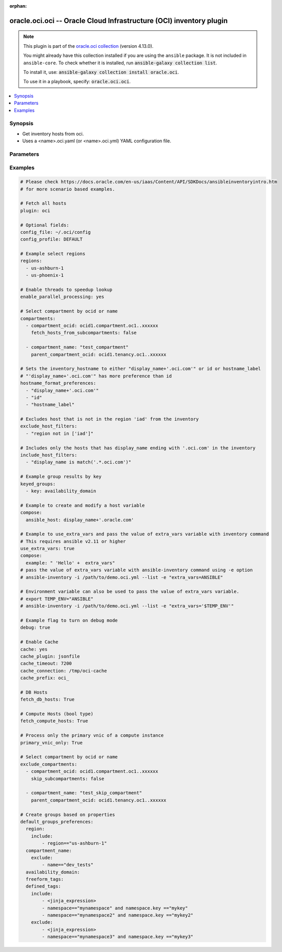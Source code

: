 .. Document meta

:orphan:

.. |antsibull-internal-nbsp| unicode:: 0xA0
    :trim:

.. role:: ansible-attribute-support-label
.. role:: ansible-attribute-support-property
.. role:: ansible-attribute-support-full
.. role:: ansible-attribute-support-partial
.. role:: ansible-attribute-support-none
.. role:: ansible-attribute-support-na

.. Anchors

.. _ansible_collections.oracle.oci.oci_inventory:

.. Anchors: short name for ansible.builtin

.. Anchors: aliases



.. Title

oracle.oci.oci -- Oracle Cloud Infrastructure (OCI) inventory plugin
++++++++++++++++++++++++++++++++++++++++++++++++++++++++++++++++++++

.. Collection note

.. note::
    This plugin is part of the `oracle.oci collection <https://galaxy.ansible.com/oracle/oci>`_ (version 4.13.0).

    You might already have this collection installed if you are using the ``ansible`` package.
    It is not included in ``ansible-core``.
    To check whether it is installed, run :code:`ansible-galaxy collection list`.

    To install it, use: :code:`ansible-galaxy collection install oracle.oci`.

    To use it in a playbook, specify: :code:`oracle.oci.oci`.

.. version_added


.. contents::
   :local:
   :depth: 1

.. Deprecated


Synopsis
--------

.. Description

- Get inventory hosts from oci.
- Uses a <name>.oci.yaml (or <name>.oci.yml) YAML configuration file.


.. Aliases


.. Requirements


.. Options

Parameters
----------

.. raw:: html

    <table  border=0 cellpadding=0 class="documentation-table">
        <tr>
            <th colspan="3">Parameter</th>
            <th>Choices/<font color="blue">Defaults</font></th>
                            <th>Configuration</th>
                        <th width="100%">Comments</th>
        </tr>
                    <tr>
                                                                <td colspan="3">
                    <div class="ansibleOptionAnchor" id="parameter-api_user_key_file"></div>
                    <b>api_user_key_file</b>
                    <a class="ansibleOptionLink" href="#parameter-api_user_key_file" title="Permalink to this option"></a>
                    <div style="font-size: small">
                        <span style="color: purple">string</span>
                                                                    </div>
                                                              	
                                    </td>
                                <td>
                                                                                                                                                            </td>
                                                    <td>
                                                                            <div>
                                env:OCI_USER_KEY_FILE
                                                                	
                            </div>
                                                                                            </td>
                                                <td>
                                            <div>Full path and filename of the private key (in PEM format). If the key is encrypted with a pass-phrase, the pass_phrase option must also be provided. Preference order is .oci.yml &gt; OCI_USER_KEY_FILE environment variable &gt; settings from config file This option is required if the private key is not specified through a configuration file (See config_file)</div>
                                                        </td>
            </tr>
                                <tr>
                                                                <td colspan="3">
                    <div class="ansibleOptionAnchor" id="parameter-api_user_key_pass_phrase"></div>
                    <b>api_user_key_pass_phrase</b>
                    <a class="ansibleOptionLink" href="#parameter-api_user_key_pass_phrase" title="Permalink to this option"></a>
                    <div style="font-size: small">
                        <span style="color: purple">string</span>
                                                                    </div>
                                                              	
                                    </td>
                                <td>
                                                                                                                                                            </td>
                                                    <td>
                                                                            <div>
                                env:OCI_USER_KEY_PASS_PHRASE
                                                                	
                            </div>
                                                                                            </td>
                                                <td>
                                            <div>Passphrase used by the key referenced in api_user_key_file, if it is encrypted. Preference order is .oci.yml &gt; OCI_USER_KEY_PASS_PHRASE environment variable &gt; settings from config file This option is required if the passphrase is not specified through a configuration file (See config_file)</div>
                                                        </td>
            </tr>
                                <tr>
                                                                <td colspan="3">
                    <div class="ansibleOptionAnchor" id="parameter-auth_type"></div>
                    <b>auth_type</b>
                    <a class="ansibleOptionLink" href="#parameter-auth_type" title="Permalink to this option"></a>
                    <div style="font-size: small">
                        <span style="color: purple">string</span>
                                                                    </div>
                                                              	
                                    </td>
                                <td>
                                                                                                                            <ul style="margin: 0; padding: 0"><b>Choices:</b>
                                                                                                                                                                <li><div style="color: blue"><b>api_key</b>&nbsp;&larr;</div></li>
                                                                                                                                                                                                <li>instance_principal</li>
                                                                                                                                                                                                <li>instance_obo_user</li>
                                                                                                                                                                                                <li>resource_principal</li>
                                                                                    </ul>
                                                                            </td>
                                                    <td>
                                                                            <div>
                                env:OCI_ANSIBLE_AUTH_TYPE
                                                                	
                            </div>
                                                                                            </td>
                                                <td>
                                            <div>The type of authentication to use for making API requests. By default <code>auth_type=&quot;api_key&quot;</code> based authentication is performed and the API key (see <em>api_user_key_file</em>) in your config file will be used. If this &#x27;auth_type&#x27; module option is not specified, the value of the OCI_ANSIBLE_AUTH_TYPE, if any, is used. Use <code>auth_type=&quot;instance_principal&quot;</code> to use instance principal based authentication when running ansible playbooks within an OCI compute instance.</div>
                                                        </td>
            </tr>
                                <tr>
                                                                <td colspan="3">
                    <div class="ansibleOptionAnchor" id="parameter-cache"></div>
                    <b>cache</b>
                    <a class="ansibleOptionLink" href="#parameter-cache" title="Permalink to this option"></a>
                    <div style="font-size: small">
                        <span style="color: purple">boolean</span>
                                                                    </div>
                                                              	
                                    </td>
                                <td>
                                                                                                                                                                                                                    <ul style="margin: 0; padding: 0"><b>Choices:</b>
                                                                                                                                                                <li><div style="color: blue"><b>no</b>&nbsp;&larr;</div></li>
                                                                                                                                                                                                <li>yes</li>
                                                                                    </ul>
                                                                            </td>
                                                    <td>
                                                    <div> ini entries:
                                                                    <p>
                                        [inventory]<br>cache = no
                                                                                	
                                    </p>
                                                            </div>
                                                                            <div>
                                env:ANSIBLE_INVENTORY_CACHE
                                                                	
                            </div>
                                                                                            </td>
                                                <td>
                                            <div>Toggle to enable/disable the caching of the inventory&#x27;s source data, requires a cache plugin setup to work.</div>
                                                        </td>
            </tr>
                                <tr>
                                                                <td colspan="3">
                    <div class="ansibleOptionAnchor" id="parameter-cache_connection"></div>
                    <b>cache_connection</b>
                    <a class="ansibleOptionLink" href="#parameter-cache_connection" title="Permalink to this option"></a>
                    <div style="font-size: small">
                        <span style="color: purple">string</span>
                                                                    </div>
                                                              	
                                    </td>
                                <td>
                                                                                                                                                            </td>
                                                    <td>
                                                    <div> ini entries:
                                                                    <p>
                                        [defaults]<br>fact_caching_connection = None
                                                                                	
                                    </p>
                                                                    <p>
                                        [inventory]<br>cache_connection = None
                                                                                	
                                    </p>
                                                            </div>
                                                                            <div>
                                env:ANSIBLE_CACHE_PLUGIN_CONNECTION
                                                                	
                            </div>
                                                    <div>
                                env:ANSIBLE_INVENTORY_CACHE_CONNECTION
                                                                	
                            </div>
                                                                                            </td>
                                                <td>
                                            <div>Cache connection data or path, read cache plugin documentation for specifics.</div>
                                                        </td>
            </tr>
                                <tr>
                                                                <td colspan="3">
                    <div class="ansibleOptionAnchor" id="parameter-cache_plugin"></div>
                    <b>cache_plugin</b>
                    <a class="ansibleOptionLink" href="#parameter-cache_plugin" title="Permalink to this option"></a>
                    <div style="font-size: small">
                        <span style="color: purple">string</span>
                                                                    </div>
                                                              	
                                    </td>
                                <td>
                                                                                                                                                                    <b>Default:</b><br/><div style="color: blue">"memory"</div>
                                    </td>
                                                    <td>
                                                    <div> ini entries:
                                                                    <p>
                                        [defaults]<br>fact_caching = memory
                                                                                	
                                    </p>
                                                                    <p>
                                        [inventory]<br>cache_plugin = memory
                                                                                	
                                    </p>
                                                            </div>
                                                                            <div>
                                env:ANSIBLE_CACHE_PLUGIN
                                                                	
                            </div>
                                                    <div>
                                env:ANSIBLE_INVENTORY_CACHE_PLUGIN
                                                                	
                            </div>
                                                                                            </td>
                                                <td>
                                            <div>Cache plugin to use for the inventory&#x27;s source data.</div>
                                                        </td>
            </tr>
                                <tr>
                                                                <td colspan="3">
                    <div class="ansibleOptionAnchor" id="parameter-cache_prefix"></div>
                    <b>cache_prefix</b>
                    <a class="ansibleOptionLink" href="#parameter-cache_prefix" title="Permalink to this option"></a>
                    <div style="font-size: small">
                        <span style="color: purple">string</span>
                                                                    </div>
                                                              	
                                    </td>
                                <td>
                                                                                                                                                                    <b>Default:</b><br/><div style="color: blue">"ansible_inventory_"</div>
                                    </td>
                                                    <td>
                                                    <div> ini entries:
                                                                    <p>
                                        [default]<br>fact_caching_prefix = ansible_inventory_
                                                                                		<div>
	  	    Removed in: version 2.16
	  	  	    of ansible.builtin
	  	  <br>
	  Why: Fixes typing error in INI section name
	  <br>
	  Alternative: Use the &#39;defaults&#39; section instead
	</div>
	
                                    </p>
                                                                    <p>
                                        [defaults]<br>fact_caching_prefix = ansible_inventory_
                                                                                	
                                    </p>
                                                                    <p>
                                        [inventory]<br>cache_prefix = ansible_inventory_
                                                                                	
                                    </p>
                                                            </div>
                                                                            <div>
                                env:ANSIBLE_CACHE_PLUGIN_PREFIX
                                                                	
                            </div>
                                                    <div>
                                env:ANSIBLE_INVENTORY_CACHE_PLUGIN_PREFIX
                                                                	
                            </div>
                                                                                            </td>
                                                <td>
                                            <div>Prefix to use for cache plugin files/tables</div>
                                                        </td>
            </tr>
                                <tr>
                                                                <td colspan="3">
                    <div class="ansibleOptionAnchor" id="parameter-cache_timeout"></div>
                    <b>cache_timeout</b>
                    <a class="ansibleOptionLink" href="#parameter-cache_timeout" title="Permalink to this option"></a>
                    <div style="font-size: small">
                        <span style="color: purple">integer</span>
                                                                    </div>
                                                              	
                                    </td>
                                <td>
                                                                                                                                                                    <b>Default:</b><br/><div style="color: blue">3600</div>
                                    </td>
                                                    <td>
                                                    <div> ini entries:
                                                                    <p>
                                        [defaults]<br>fact_caching_timeout = 3600
                                                                                	
                                    </p>
                                                                    <p>
                                        [inventory]<br>cache_timeout = 3600
                                                                                	
                                    </p>
                                                            </div>
                                                                            <div>
                                env:ANSIBLE_CACHE_PLUGIN_TIMEOUT
                                                                	
                            </div>
                                                    <div>
                                env:ANSIBLE_INVENTORY_CACHE_TIMEOUT
                                                                	
                            </div>
                                                                                            </td>
                                                <td>
                                            <div>Cache duration in seconds</div>
                                                        </td>
            </tr>
                                <tr>
                                                                <td colspan="3">
                    <div class="ansibleOptionAnchor" id="parameter-compartments"></div>
                    <b>compartments</b>
                    <a class="ansibleOptionLink" href="#parameter-compartments" title="Permalink to this option"></a>
                    <div style="font-size: small">
                        <span style="color: purple">list</span>
                         / <span style="color: purple">elements=string</span>                                            </div>
                                                              	
                                    </td>
                                <td>
                                                                                                                                                            </td>
                                                    <td>
                                                                                                                    </td>
                                                <td>
                                            <div>A dictionary of compartment identifier to obtain list of hosts. This config parameter is optional. If compartment is not specified, the plugin fetches all compartments from the tenancy.</div>
                                                        </td>
            </tr>
                                        <tr>
                                                    <td class="elbow-placeholder"></td>
                                                <td colspan="2">
                    <div class="ansibleOptionAnchor" id="parameter-compartments/compartment_name"></div>
                    <b>compartment_name</b>
                    <a class="ansibleOptionLink" href="#parameter-compartments/compartment_name" title="Permalink to this option"></a>
                    <div style="font-size: small">
                        <span style="color: purple">string</span>
                                                                    </div>
                                                              	
                                    </td>
                                <td>
                                                                                                                                                            </td>
                                                    <td>
                                                                                                                    </td>
                                                <td>
                                            <div>Name of the compartment. If None and `compartment_ocid` is not set, all the compartments including the root compartment are returned.</div>
                                                        </td>
            </tr>
                                <tr>
                                                    <td class="elbow-placeholder"></td>
                                                <td colspan="2">
                    <div class="ansibleOptionAnchor" id="parameter-compartments/compartment_ocid"></div>
                    <b>compartment_ocid</b>
                    <a class="ansibleOptionLink" href="#parameter-compartments/compartment_ocid" title="Permalink to this option"></a>
                    <div style="font-size: small">
                        <span style="color: purple">string</span>
                                                                    </div>
                                                              	
                                    </td>
                                <td>
                                                                                                                                                            </td>
                                                    <td>
                                                                                                                    </td>
                                                <td>
                                            <div>OCID of the compartment. If None, root compartment is assumed to be the default value.</div>
                                                        </td>
            </tr>
                                <tr>
                                                    <td class="elbow-placeholder"></td>
                                                <td colspan="2">
                    <div class="ansibleOptionAnchor" id="parameter-compartments/fetch_hosts_from_subcompartments"></div>
                    <b>fetch_hosts_from_subcompartments</b>
                    <a class="ansibleOptionLink" href="#parameter-compartments/fetch_hosts_from_subcompartments" title="Permalink to this option"></a>
                    <div style="font-size: small">
                        <span style="color: purple">boolean</span>
                                                                    </div>
                                                              	
                                    </td>
                                <td>
                                                                                                                                                                        <ul style="margin: 0; padding: 0"><b>Choices:</b>
                                                                                                                                                                <li>no</li>
                                                                                                                                                                                                <li>yes</li>
                                                                                    </ul>
                                                                            </td>
                                                    <td>
                                                                                                                    </td>
                                                <td>
                                            <div>Flag used to fetch hosts from subcompartments. Default value is set to True</div>
                                                        </td>
            </tr>
                                <tr>
                                                    <td class="elbow-placeholder"></td>
                                                <td colspan="2">
                    <div class="ansibleOptionAnchor" id="parameter-compartments/parent_compartment_ocid"></div>
                    <b>parent_compartment_ocid</b>
                    <a class="ansibleOptionLink" href="#parameter-compartments/parent_compartment_ocid" title="Permalink to this option"></a>
                    <div style="font-size: small">
                        <span style="color: purple">string</span>
                                                                    </div>
                                                              	
                                    </td>
                                <td>
                                                                                                                                                            </td>
                                                    <td>
                                                                                                                    </td>
                                                <td>
                                            <div>This option is not needed when the compartment_ocid option is used, it is needed when compartment_name is used. OCID of the parent compartment. If None, root compartment is assumed to be parent.</div>
                                                        </td>
            </tr>
                    
                                <tr>
                                                                <td colspan="3">
                    <div class="ansibleOptionAnchor" id="parameter-compose"></div>
                    <b>compose</b>
                    <a class="ansibleOptionLink" href="#parameter-compose" title="Permalink to this option"></a>
                    <div style="font-size: small">
                        <span style="color: purple">dictionary</span>
                                                                    </div>
                                                              	
                                    </td>
                                <td>
                                                                                                                                                                    <b>Default:</b><br/><div style="color: blue">{}</div>
                                    </td>
                                                    <td>
                                                                                                                    </td>
                                                <td>
                                            <div>Create vars from jinja2 expressions.</div>
                                                        </td>
            </tr>
                                <tr>
                                                                <td colspan="3">
                    <div class="ansibleOptionAnchor" id="parameter-config_file"></div>
                    <b>config_file</b>
                    <a class="ansibleOptionLink" href="#parameter-config_file" title="Permalink to this option"></a>
                    <div style="font-size: small">
                        <span style="color: purple">string</span>
                                                                    </div>
                                                              	
                                    </td>
                                <td>
                                                                                                                                                                    <b>Default:</b><br/><div style="color: blue">"~/.oci/config"</div>
                                    </td>
                                                    <td>
                                                                            <div>
                                env:OCI_CONFIG_FILE
                                                                	
                            </div>
                                                                                            </td>
                                                <td>
                                            <div>The oci config path. Either pass the &#x27;/full/path/to/config/file&#x27; in inventory plugin configuration file. Or pass the &#x27;relative/path/to/config/file&#x27; with respect to the directory from where inventory command is executed. Relative path should not be relative with respect to inventory plugin configuration file.</div>
                                                        </td>
            </tr>
                                <tr>
                                                                <td colspan="3">
                    <div class="ansibleOptionAnchor" id="parameter-config_profile"></div>
                    <b>config_profile</b>
                    <a class="ansibleOptionLink" href="#parameter-config_profile" title="Permalink to this option"></a>
                    <div style="font-size: small">
                        <span style="color: purple">string</span>
                                                                    </div>
                                                              	
                                    </td>
                                <td>
                                                                                                                                                                    <b>Default:</b><br/><div style="color: blue">"DEFAULT"</div>
                                    </td>
                                                    <td>
                                                                            <div>
                                env:OCI_CONFIG_PROFILE
                                                                	
                            </div>
                                                                                            </td>
                                                <td>
                                            <div>The config profile to use.</div>
                                                        </td>
            </tr>
                                <tr>
                                                                <td colspan="3">
                    <div class="ansibleOptionAnchor" id="parameter-debug"></div>
                    <b>debug</b>
                    <a class="ansibleOptionLink" href="#parameter-debug" title="Permalink to this option"></a>
                    <div style="font-size: small">
                        <span style="color: purple">boolean</span>
                                                                    </div>
                                                              	
                                    </td>
                                <td>
                                                                                                                                                                        <ul style="margin: 0; padding: 0"><b>Choices:</b>
                                                                                                                                                                <li>no</li>
                                                                                                                                                                                                <li>yes</li>
                                                                                    </ul>
                                                                            </td>
                                                    <td>
                                                                                                                    </td>
                                                <td>
                                            <div>Parameter to enable logs while running the inventory plugin. Default value is set to False</div>
                                                        </td>
            </tr>
                                <tr>
                                                                <td colspan="3">
                    <div class="ansibleOptionAnchor" id="parameter-default_groups"></div>
                    <b>default_groups</b>
                    <a class="ansibleOptionLink" href="#parameter-default_groups" title="Permalink to this option"></a>
                    <div style="font-size: small">
                        <span style="color: purple">list</span>
                         / <span style="color: purple">elements=string</span>                                            </div>
                                                              	
                                    </td>
                                <td>
                                                                                                                                                            </td>
                                                    <td>
                                                                                                                    </td>
                                                <td>
                                            <div>OCI Inventory plugin creates some groups by default based on these properties [&quot;availability_domain&quot;, &quot;compartment_name&quot;, &quot;region&quot;, &quot;freeform_tags&quot;, &quot;defined_tags&quot;]. If you don&#x27;t want OCI inventory plugin to create these default groups, you can use this option to configure which of these default groups should be created. This option takes a list of properties of inventory hosts based on which the groups will be created. The supported properties are - &quot;availability_domain&quot; - &quot;compartment_name&quot; - &quot;region&quot; - &quot;freeform_tags&quot; - &quot;defined_tags&quot; if empty list is passed to this option, none of the default groups are created. default_groups and default_groups_preferences cannot be used together We recommend to use default_groups_preferences parameter as we will deprecate default_groups parameter in our next major upgrade</div>
                                                        </td>
            </tr>
                                <tr>
                                                                <td colspan="3">
                    <div class="ansibleOptionAnchor" id="parameter-default_groups_preferences"></div>
                    <b>default_groups_preferences</b>
                    <a class="ansibleOptionLink" href="#parameter-default_groups_preferences" title="Permalink to this option"></a>
                    <div style="font-size: small">
                        <span style="color: purple">dictionary</span>
                                                                    </div>
                                                              	
                                    </td>
                                <td>
                                                                                                                                                            </td>
                                                    <td>
                                                                                                                    </td>
                                                <td>
                                            <div>OCI Inventory plugin creates some groups by default based on these properties [&quot;availability_domain&quot;, &quot;compartment_name&quot;, &quot;region&quot;, &quot;freeform_tags&quot;, &quot;defined_tags&quot;]. If you don&#x27;t want OCI inventory plugin to create these default groups, you can use this option to configure which of these default groups should be created. This option takes a dict of properties of inventory hosts based on which the groups will be created. You can also pass a list of jinja2 expressions under include and exclude if you want to include specific groups to be included/excluded based on these criteria if empty list is passed to this option, none of the default groups are created. default_groups and default_groups_preferences cannot be used together</div>
                                                        </td>
            </tr>
                                        <tr>
                                                    <td class="elbow-placeholder"></td>
                                                <td colspan="2">
                    <div class="ansibleOptionAnchor" id="parameter-default_groups_preferences/availability_domain"></div>
                    <b>availability_domain</b>
                    <a class="ansibleOptionLink" href="#parameter-default_groups_preferences/availability_domain" title="Permalink to this option"></a>
                    <div style="font-size: small">
                        <span style="color: purple">dictionary</span>
                                                                    </div>
                                                              	
                                    </td>
                                <td>
                                                                                                                                                            </td>
                                                    <td>
                                                                                                                    </td>
                                                <td>
                                            <div>Add groups based on the availability_domain</div>
                                                        </td>
            </tr>
                                        <tr>
                                                    <td class="elbow-placeholder"></td>
                                    <td class="elbow-placeholder"></td>
                                                <td colspan="1">
                    <div class="ansibleOptionAnchor" id="parameter-default_groups_preferences/availability_domain/exclude"></div>
                    <b>exclude</b>
                    <a class="ansibleOptionLink" href="#parameter-default_groups_preferences/availability_domain/exclude" title="Permalink to this option"></a>
                    <div style="font-size: small">
                        <span style="color: purple">list</span>
                         / <span style="color: purple">elements=string</span>                                            </div>
                                                              	
                                    </td>
                                <td>
                                                                                                                                                            </td>
                                                    <td>
                                                                                                                    </td>
                                                <td>
                                            <div>A list of jinja2 expressions. if this option is not used or empty, none of the availability_domain will be excluded. if any group is present in both include and exclude, then that group will be excluded.</div>
                                                        </td>
            </tr>
                                <tr>
                                                    <td class="elbow-placeholder"></td>
                                    <td class="elbow-placeholder"></td>
                                                <td colspan="1">
                    <div class="ansibleOptionAnchor" id="parameter-default_groups_preferences/availability_domain/include"></div>
                    <b>include</b>
                    <a class="ansibleOptionLink" href="#parameter-default_groups_preferences/availability_domain/include" title="Permalink to this option"></a>
                    <div style="font-size: small">
                        <span style="color: purple">list</span>
                         / <span style="color: purple">elements=string</span>                                            </div>
                                                              	
                                    </td>
                                <td>
                                                                                                                                                            </td>
                                                    <td>
                                                                                                                    </td>
                                                <td>
                                            <div>A list of jinja2 expressions. if this option is not used or empty, all availability_domain will be included which are not in exclude list</div>
                                                        </td>
            </tr>
                    
                                <tr>
                                                    <td class="elbow-placeholder"></td>
                                                <td colspan="2">
                    <div class="ansibleOptionAnchor" id="parameter-default_groups_preferences/compartment_name"></div>
                    <b>compartment_name</b>
                    <a class="ansibleOptionLink" href="#parameter-default_groups_preferences/compartment_name" title="Permalink to this option"></a>
                    <div style="font-size: small">
                        <span style="color: purple">dictionary</span>
                                                                    </div>
                                                              	
                                    </td>
                                <td>
                                                                                                                                                            </td>
                                                    <td>
                                                                                                                    </td>
                                                <td>
                                            <div>Add groups based on the compartment_name</div>
                                                        </td>
            </tr>
                                        <tr>
                                                    <td class="elbow-placeholder"></td>
                                    <td class="elbow-placeholder"></td>
                                                <td colspan="1">
                    <div class="ansibleOptionAnchor" id="parameter-default_groups_preferences/compartment_name/exclude"></div>
                    <b>exclude</b>
                    <a class="ansibleOptionLink" href="#parameter-default_groups_preferences/compartment_name/exclude" title="Permalink to this option"></a>
                    <div style="font-size: small">
                        <span style="color: purple">list</span>
                         / <span style="color: purple">elements=string</span>                                            </div>
                                                              	
                                    </td>
                                <td>
                                                                                                                                                            </td>
                                                    <td>
                                                                                                                    </td>
                                                <td>
                                            <div>A list of jinja2 expressions. if this option is not used or empty, none of the compartment_name will be excluded. if any group is present in both include and exclude, then that group will be excluded.</div>
                                                        </td>
            </tr>
                                <tr>
                                                    <td class="elbow-placeholder"></td>
                                    <td class="elbow-placeholder"></td>
                                                <td colspan="1">
                    <div class="ansibleOptionAnchor" id="parameter-default_groups_preferences/compartment_name/include"></div>
                    <b>include</b>
                    <a class="ansibleOptionLink" href="#parameter-default_groups_preferences/compartment_name/include" title="Permalink to this option"></a>
                    <div style="font-size: small">
                        <span style="color: purple">list</span>
                         / <span style="color: purple">elements=string</span>                                            </div>
                                                              	
                                    </td>
                                <td>
                                                                                                                                                            </td>
                                                    <td>
                                                                                                                    </td>
                                                <td>
                                            <div>A list of jinja2 expressions. if this option is not used or empty, all compartment_name will be included which are not in exclude list</div>
                                                        </td>
            </tr>
                    
                                <tr>
                                                    <td class="elbow-placeholder"></td>
                                                <td colspan="2">
                    <div class="ansibleOptionAnchor" id="parameter-default_groups_preferences/defined_tags"></div>
                    <b>defined_tags</b>
                    <a class="ansibleOptionLink" href="#parameter-default_groups_preferences/defined_tags" title="Permalink to this option"></a>
                    <div style="font-size: small">
                        <span style="color: purple">dictionary</span>
                                                                    </div>
                                                              	
                                    </td>
                                <td>
                                                                                                                                                            </td>
                                                    <td>
                                                                                                                    </td>
                                                <td>
                                            <div>Add groups based on the defined_tags</div>
                                                        </td>
            </tr>
                                        <tr>
                                                    <td class="elbow-placeholder"></td>
                                    <td class="elbow-placeholder"></td>
                                                <td colspan="1">
                    <div class="ansibleOptionAnchor" id="parameter-default_groups_preferences/defined_tags/exclude"></div>
                    <b>exclude</b>
                    <a class="ansibleOptionLink" href="#parameter-default_groups_preferences/defined_tags/exclude" title="Permalink to this option"></a>
                    <div style="font-size: small">
                        <span style="color: purple">list</span>
                         / <span style="color: purple">elements=string</span>                                            </div>
                                                              	
                                    </td>
                                <td>
                                                                                                                                                            </td>
                                                    <td>
                                                                                                                    </td>
                                                <td>
                                            <div>A list of jinja2 expressions. if this option is not used or empty, none of the defined_tags will be excluded. if any group is present in both include and exclude, then that group will be excluded.</div>
                                                        </td>
            </tr>
                                <tr>
                                                    <td class="elbow-placeholder"></td>
                                    <td class="elbow-placeholder"></td>
                                                <td colspan="1">
                    <div class="ansibleOptionAnchor" id="parameter-default_groups_preferences/defined_tags/include"></div>
                    <b>include</b>
                    <a class="ansibleOptionLink" href="#parameter-default_groups_preferences/defined_tags/include" title="Permalink to this option"></a>
                    <div style="font-size: small">
                        <span style="color: purple">list</span>
                         / <span style="color: purple">elements=string</span>                                            </div>
                                                              	
                                    </td>
                                <td>
                                                                                                                                                            </td>
                                                    <td>
                                                                                                                    </td>
                                                <td>
                                            <div>A list of jinja2 expressions. if this option is not used or empty, all defined_tags will be included which are not in exclude list</div>
                                                        </td>
            </tr>
                    
                                <tr>
                                                    <td class="elbow-placeholder"></td>
                                                <td colspan="2">
                    <div class="ansibleOptionAnchor" id="parameter-default_groups_preferences/freeform_tags"></div>
                    <b>freeform_tags</b>
                    <a class="ansibleOptionLink" href="#parameter-default_groups_preferences/freeform_tags" title="Permalink to this option"></a>
                    <div style="font-size: small">
                        <span style="color: purple">dictionary</span>
                                                                    </div>
                                                              	
                                    </td>
                                <td>
                                                                                                                                                            </td>
                                                    <td>
                                                                                                                    </td>
                                                <td>
                                            <div>Add groups based on the freeform_tags</div>
                                                        </td>
            </tr>
                                        <tr>
                                                    <td class="elbow-placeholder"></td>
                                    <td class="elbow-placeholder"></td>
                                                <td colspan="1">
                    <div class="ansibleOptionAnchor" id="parameter-default_groups_preferences/freeform_tags/exclude"></div>
                    <b>exclude</b>
                    <a class="ansibleOptionLink" href="#parameter-default_groups_preferences/freeform_tags/exclude" title="Permalink to this option"></a>
                    <div style="font-size: small">
                        <span style="color: purple">list</span>
                         / <span style="color: purple">elements=string</span>                                            </div>
                                                              	
                                    </td>
                                <td>
                                                                                                                                                            </td>
                                                    <td>
                                                                                                                    </td>
                                                <td>
                                            <div>A list of jinja2 expressions. if this option is not used or empty, none of the freeform_tags will be excluded. if any group is present in both include and exclude, then that group will be excluded.</div>
                                                        </td>
            </tr>
                                <tr>
                                                    <td class="elbow-placeholder"></td>
                                    <td class="elbow-placeholder"></td>
                                                <td colspan="1">
                    <div class="ansibleOptionAnchor" id="parameter-default_groups_preferences/freeform_tags/include"></div>
                    <b>include</b>
                    <a class="ansibleOptionLink" href="#parameter-default_groups_preferences/freeform_tags/include" title="Permalink to this option"></a>
                    <div style="font-size: small">
                        <span style="color: purple">list</span>
                         / <span style="color: purple">elements=string</span>                                            </div>
                                                              	
                                    </td>
                                <td>
                                                                                                                                                            </td>
                                                    <td>
                                                                                                                    </td>
                                                <td>
                                            <div>A list of jinja2 expressions. if this option is not used or empty, all freeform_tags will be included which are not in exclude list</div>
                                                        </td>
            </tr>
                    
                                <tr>
                                                    <td class="elbow-placeholder"></td>
                                                <td colspan="2">
                    <div class="ansibleOptionAnchor" id="parameter-default_groups_preferences/region"></div>
                    <b>region</b>
                    <a class="ansibleOptionLink" href="#parameter-default_groups_preferences/region" title="Permalink to this option"></a>
                    <div style="font-size: small">
                        <span style="color: purple">dictionary</span>
                                                                    </div>
                                                              	
                                    </td>
                                <td>
                                                                                                                                                            </td>
                                                    <td>
                                                                                                                    </td>
                                                <td>
                                            <div>Add groups based on the region</div>
                                                        </td>
            </tr>
                                        <tr>
                                                    <td class="elbow-placeholder"></td>
                                    <td class="elbow-placeholder"></td>
                                                <td colspan="1">
                    <div class="ansibleOptionAnchor" id="parameter-default_groups_preferences/region/exclude"></div>
                    <b>exclude</b>
                    <a class="ansibleOptionLink" href="#parameter-default_groups_preferences/region/exclude" title="Permalink to this option"></a>
                    <div style="font-size: small">
                        <span style="color: purple">list</span>
                         / <span style="color: purple">elements=string</span>                                            </div>
                                                              	
                                    </td>
                                <td>
                                                                                                                                                            </td>
                                                    <td>
                                                                                                                    </td>
                                                <td>
                                            <div>A list of jinja2 expressions. if this option is not used or empty, none of the regions will be excluded. if any group is present in both include and exclude, then that group will be excluded.</div>
                                                        </td>
            </tr>
                                <tr>
                                                    <td class="elbow-placeholder"></td>
                                    <td class="elbow-placeholder"></td>
                                                <td colspan="1">
                    <div class="ansibleOptionAnchor" id="parameter-default_groups_preferences/region/include"></div>
                    <b>include</b>
                    <a class="ansibleOptionLink" href="#parameter-default_groups_preferences/region/include" title="Permalink to this option"></a>
                    <div style="font-size: small">
                        <span style="color: purple">list</span>
                         / <span style="color: purple">elements=string</span>                                            </div>
                                                              	
                                    </td>
                                <td>
                                                                                                                                                            </td>
                                                    <td>
                                                                                                                    </td>
                                                <td>
                                            <div>A list of jinja2 expressions. if this option is not used or empty, all regions will be included which are not in exclude list</div>
                                                        </td>
            </tr>
                    
                    
                                <tr>
                                                                <td colspan="3">
                    <div class="ansibleOptionAnchor" id="parameter-delegation_token_file"></div>
                    <b>delegation_token_file</b>
                    <a class="ansibleOptionLink" href="#parameter-delegation_token_file" title="Permalink to this option"></a>
                    <div style="font-size: small">
                        <span style="color: purple">string</span>
                                                                    </div>
                                                              	
                                    </td>
                                <td>
                                                                                                                                                            </td>
                                                    <td>
                                                                            <div>
                                env:OCI_DELEGATION_TOKEN_FILE
                                                                	
                            </div>
                                                                                            </td>
                                                <td>
                                            <div>Path to delegation_token file. If not set then the value of the OCI_DELEGATION_TOKEN_FILE environment variable, if any, is used. Otherwise, defaults to config_file.</div>
                                            <div>This parameter is only applicable when <code>auth_type=instance_obo_user</code> is set.</div>
                                                        </td>
            </tr>
                                <tr>
                                                                <td colspan="3">
                    <div class="ansibleOptionAnchor" id="parameter-enable_parallel_processing"></div>
                    <b>enable_parallel_processing</b>
                    <a class="ansibleOptionLink" href="#parameter-enable_parallel_processing" title="Permalink to this option"></a>
                    <div style="font-size: small">
                        <span style="color: purple">string</span>
                                                                    </div>
                                                              	
                                    </td>
                                <td>
                                                                                                                                                            </td>
                                                    <td>
                                                                                                                    </td>
                                                <td>
                                            <div>Use multiple threads to speedup lookup. Default is set to True</div>
                                                        </td>
            </tr>
                                <tr>
                                                                <td colspan="3">
                    <div class="ansibleOptionAnchor" id="parameter-exclude_compartments"></div>
                    <b>exclude_compartments</b>
                    <a class="ansibleOptionLink" href="#parameter-exclude_compartments" title="Permalink to this option"></a>
                    <div style="font-size: small">
                        <span style="color: purple">list</span>
                         / <span style="color: purple">elements=string</span>                                            </div>
                                                              	
                                    </td>
                                <td>
                                                                                                                                                            </td>
                                                    <td>
                                                                                                                    </td>
                                                <td>
                                            <div>A dictionary of compartment identifier to filter the compartments from which  hosts should be listed from. This config parameter is optional. Suboption is not considered when both compartment_ocid, compartment_name are None</div>
                                                        </td>
            </tr>
                                        <tr>
                                                    <td class="elbow-placeholder"></td>
                                                <td colspan="2">
                    <div class="ansibleOptionAnchor" id="parameter-exclude_compartments/compartment_name"></div>
                    <b>compartment_name</b>
                    <a class="ansibleOptionLink" href="#parameter-exclude_compartments/compartment_name" title="Permalink to this option"></a>
                    <div style="font-size: small">
                        <span style="color: purple">string</span>
                                                                    </div>
                                                              	
                                    </td>
                                <td>
                                                                                                                                                            </td>
                                                    <td>
                                                                                                                    </td>
                                                <td>
                                            <div>Name of the compartment. If None and `compartment_ocid` is not set, this option is not considered for filtering the compartments. If both compartment_ocid and compartment_name are passed, compartment_ocid is considered</div>
                                                        </td>
            </tr>
                                <tr>
                                                    <td class="elbow-placeholder"></td>
                                                <td colspan="2">
                    <div class="ansibleOptionAnchor" id="parameter-exclude_compartments/compartment_ocid"></div>
                    <b>compartment_ocid</b>
                    <a class="ansibleOptionLink" href="#parameter-exclude_compartments/compartment_ocid" title="Permalink to this option"></a>
                    <div style="font-size: small">
                        <span style="color: purple">string</span>
                                                                    </div>
                                                              	
                                    </td>
                                <td>
                                                                                                                                                            </td>
                                                    <td>
                                                                                                                    </td>
                                                <td>
                                            <div>OCID of the compartment.</div>
                                                        </td>
            </tr>
                                <tr>
                                                    <td class="elbow-placeholder"></td>
                                                <td colspan="2">
                    <div class="ansibleOptionAnchor" id="parameter-exclude_compartments/parent_compartment_ocid"></div>
                    <b>parent_compartment_ocid</b>
                    <a class="ansibleOptionLink" href="#parameter-exclude_compartments/parent_compartment_ocid" title="Permalink to this option"></a>
                    <div style="font-size: small">
                        <span style="color: purple">string</span>
                                                                    </div>
                                                              	
                                    </td>
                                <td>
                                                                                                                                                            </td>
                                                    <td>
                                                                                                                    </td>
                                                <td>
                                            <div>This option is not needed when the compartment_ocid option is used, it is needed when compartment_name is used. OCID of the parent compartment. If None, root compartment is assumed to be parent.</div>
                                                        </td>
            </tr>
                                <tr>
                                                    <td class="elbow-placeholder"></td>
                                                <td colspan="2">
                    <div class="ansibleOptionAnchor" id="parameter-exclude_compartments/skip_subcompartments"></div>
                    <b>skip_subcompartments</b>
                    <a class="ansibleOptionLink" href="#parameter-exclude_compartments/skip_subcompartments" title="Permalink to this option"></a>
                    <div style="font-size: small">
                        <span style="color: purple">boolean</span>
                                                                    </div>
                                                              	
                                    </td>
                                <td>
                                                                                                                                                                        <ul style="margin: 0; padding: 0"><b>Choices:</b>
                                                                                                                                                                <li>no</li>
                                                                                                                                                                                                <li>yes</li>
                                                                                    </ul>
                                                                            </td>
                                                    <td>
                                                                                                                    </td>
                                                <td>
                                            <div>Flag used to skip the sub-compartments. Default value is set to True</div>
                                                        </td>
            </tr>
                    
                                <tr>
                                                                <td colspan="3">
                    <div class="ansibleOptionAnchor" id="parameter-exclude_host_filters"></div>
                    <b>exclude_host_filters</b>
                    <a class="ansibleOptionLink" href="#parameter-exclude_host_filters" title="Permalink to this option"></a>
                    <div style="font-size: small">
                        <span style="color: purple">list</span>
                         / <span style="color: purple">elements=string</span>                                            </div>
                                                              	
                                    </td>
                                <td>
                                                                                                                                                            </td>
                                                    <td>
                                                                                                                    </td>
                                                <td>
                                            <div>A list of Jinja2 conditional expressions. Each expression in the list is evaluated for each host; when any of the expressions is evaluated to Truthy value, the host is excluded from the inventory. exclude_host_filters take priority over the include_host_filters and filters.</div>
                                                        </td>
            </tr>
                                <tr>
                                                                <td colspan="3">
                    <div class="ansibleOptionAnchor" id="parameter-fetch_compute_hosts"></div>
                    <b>fetch_compute_hosts</b>
                    <a class="ansibleOptionLink" href="#parameter-fetch_compute_hosts" title="Permalink to this option"></a>
                    <div style="font-size: small">
                        <span style="color: purple">boolean</span>
                                                                    </div>
                                                              	
                                    </td>
                                <td>
                                                                                                                                                                        <ul style="margin: 0; padding: 0"><b>Choices:</b>
                                                                                                                                                                <li>no</li>
                                                                                                                                                                                                <li>yes</li>
                                                                                    </ul>
                                                                            </td>
                                                    <td>
                                                                                                                    </td>
                                                <td>
                                            <div>When set, the compute nodes are fetched. Default value set to True.</div>
                                                        </td>
            </tr>
                                <tr>
                                                                <td colspan="3">
                    <div class="ansibleOptionAnchor" id="parameter-fetch_db_hosts"></div>
                    <b>fetch_db_hosts</b>
                    <a class="ansibleOptionLink" href="#parameter-fetch_db_hosts" title="Permalink to this option"></a>
                    <div style="font-size: small">
                        <span style="color: purple">boolean</span>
                                                                    </div>
                                                              	
                                    </td>
                                <td>
                                                                                                                                                                        <ul style="margin: 0; padding: 0"><b>Choices:</b>
                                                                                                                                                                <li>no</li>
                                                                                                                                                                                                <li>yes</li>
                                                                                    </ul>
                                                                            </td>
                                                    <td>
                                                                                                                    </td>
                                                <td>
                                            <div>When set, the db nodes are also fetched. Default value set to False.</div>
                                                        </td>
            </tr>
                                <tr>
                                                                <td colspan="3">
                    <div class="ansibleOptionAnchor" id="parameter-filters"></div>
                    <b>filters</b>
                    <a class="ansibleOptionLink" href="#parameter-filters" title="Permalink to this option"></a>
                    <div style="font-size: small">
                        <span style="color: purple">list</span>
                         / <span style="color: purple">elements=string</span>                                            </div>
                                                              	
                                    </td>
                                <td>
                                                                                                                                                            </td>
                                                    <td>
                                                                                                                    </td>
                                                <td>
                                            <div>A dictionary of filter value pairs.</div>
                                            <div>Available filters are display_name, lifecycle_state, availability_domain, defined_tags, freeform_tags.</div>
                                            <div>Note: defined_tags and freeform_tags filters are not supported for db hosts. The db hosts will not be returned when you use either of these filters.</div>
                                                        </td>
            </tr>
                                <tr>
                                                                <td colspan="3">
                    <div class="ansibleOptionAnchor" id="parameter-groups"></div>
                    <b>groups</b>
                    <a class="ansibleOptionLink" href="#parameter-groups" title="Permalink to this option"></a>
                    <div style="font-size: small">
                        <span style="color: purple">dictionary</span>
                                                                    </div>
                                                              	
                                    </td>
                                <td>
                                                                                                                                                                    <b>Default:</b><br/><div style="color: blue">{}</div>
                                    </td>
                                                    <td>
                                                                                                                    </td>
                                                <td>
                                            <div>Add hosts to group based on Jinja2 conditionals.</div>
                                                        </td>
            </tr>
                                <tr>
                                                                <td colspan="3">
                    <div class="ansibleOptionAnchor" id="parameter-hostname_format"></div>
                    <b>hostname_format</b>
                    <a class="ansibleOptionLink" href="#parameter-hostname_format" title="Permalink to this option"></a>
                    <div style="font-size: small">
                        <span style="color: purple">string</span>
                                                                    </div>
                                                              	
                                    </td>
                                <td>
                                                                                                                                                            </td>
                                                    <td>
                                                                            <div>
                                env:OCI_HOSTNAME_FORMAT
                                                                	
                            </div>
                                                                                            </td>
                                                <td>
                                            <div>Host naming format to use. Use &#x27;fqdn&#x27; to list hosts using the instance&#x27;s Fully Qualified Domain Name (FQDN). These FQDNs are resolvable within the VCN using the VCN resolver specified through the subnet&#x27;s DHCP options. Please see https://docs.us-phoenix-1.oraclecloud.com/Content/Network/Concepts/dns.htm for more details. Use &#x27;public_ip&#x27; to list hosts using public IP address. Use &#x27;private_ip&#x27; to list hosts using private IP address. Use &#x27;display_name&#x27; to list hosts using display_name of the Instances. &#x27;display_name&#x27; cannot be used when fetch_db_hosts is True. By default, hosts are listed using public IP address. hostname_format_preferences and hostname_format cannot be used together</div>
                                                        </td>
            </tr>
                                <tr>
                                                                <td colspan="3">
                    <div class="ansibleOptionAnchor" id="parameter-hostname_format_preferences"></div>
                    <b>hostname_format_preferences</b>
                    <a class="ansibleOptionLink" href="#parameter-hostname_format_preferences" title="Permalink to this option"></a>
                    <div style="font-size: small">
                        <span style="color: purple">list</span>
                         / <span style="color: purple">elements=string</span>                                            </div>
                                                              	
                                    </td>
                                <td>
                                                                                                                                                            </td>
                                                    <td>
                                                                                                                    </td>
                                                <td>
                                            <div>A list of Jinja2 expressions in order of precedence to compose inventory_hostname. Ignores expression if result is an empty string or None value. hostname_format_preferences and hostname_format cannot be used together. The instance is ignored if none of the hostname_format_preferences resulted in a non-empty value</div>
                                                        </td>
            </tr>
                                <tr>
                                                                <td colspan="3">
                    <div class="ansibleOptionAnchor" id="parameter-hostnames"></div>
                    <b>hostnames</b>
                    <a class="ansibleOptionLink" href="#parameter-hostnames" title="Permalink to this option"></a>
                    <div style="font-size: small">
                        <span style="color: purple">list</span>
                         / <span style="color: purple">elements=string</span>                                            </div>
                                                              	
                                    </td>
                                <td>
                                                                                                                                                            </td>
                                                    <td>
                                                                                                                    </td>
                                                <td>
                                            <div>A list of hostnames to search for.</div>
                                                        </td>
            </tr>
                                <tr>
                                                                <td colspan="3">
                    <div class="ansibleOptionAnchor" id="parameter-include_host_filters"></div>
                    <b>include_host_filters</b>
                    <a class="ansibleOptionLink" href="#parameter-include_host_filters" title="Permalink to this option"></a>
                    <div style="font-size: small">
                        <span style="color: purple">list</span>
                         / <span style="color: purple">elements=string</span>                                            </div>
                                                              	
                                    </td>
                                <td>
                                                                                                                                                            </td>
                                                    <td>
                                                                                                                    </td>
                                                <td>
                                            <div>A list of Jinja2 conditional expressions. Each expression in the list is evaluated for each host; when any of the expressions is evaluated to Truthy value, the host is included in the inventory. include_host_filters and filters options cannot be used together.</div>
                                                        </td>
            </tr>
                                <tr>
                                                                <td colspan="3">
                    <div class="ansibleOptionAnchor" id="parameter-instance_principal_authentication"></div>
                    <b>instance_principal_authentication</b>
                    <a class="ansibleOptionLink" href="#parameter-instance_principal_authentication" title="Permalink to this option"></a>
                    <div style="font-size: small">
                        <span style="color: purple">string</span>
                                                                    </div>
                                                              	
                                    </td>
                                <td>
                                                                                                                                                            </td>
                                                    <td>
                                                                                                                    </td>
                                                <td>
                                            <div>This parameter is DEPRECATED. Please use auth_type instead.</div>
                                            <div>Use instance principal based authentication. If not set, the API key in your config will be used.</div>
                                                        </td>
            </tr>
                                <tr>
                                                                <td colspan="3">
                    <div class="ansibleOptionAnchor" id="parameter-keyed_groups"></div>
                    <b>keyed_groups</b>
                    <a class="ansibleOptionLink" href="#parameter-keyed_groups" title="Permalink to this option"></a>
                    <div style="font-size: small">
                        <span style="color: purple">list</span>
                         / <span style="color: purple">elements=dictionary</span>                                            </div>
                                                              	
                                    </td>
                                <td>
                                                                                                                                                                    <b>Default:</b><br/><div style="color: blue">[]</div>
                                    </td>
                                                    <td>
                                                                                                                    </td>
                                                <td>
                                            <div>Add hosts to group based on the values of a variable.</div>
                                                        </td>
            </tr>
                                        <tr>
                                                    <td class="elbow-placeholder"></td>
                                                <td colspan="2">
                    <div class="ansibleOptionAnchor" id="parameter-keyed_groups/default_value"></div>
                    <b>default_value</b>
                    <a class="ansibleOptionLink" href="#parameter-keyed_groups/default_value" title="Permalink to this option"></a>
                    <div style="font-size: small">
                        <span style="color: purple">string</span>
                                                                    </div>
                                          <div style="font-style: italic; font-size: small; color: darkgreen">
                        added in 2.12 of ansible.builtin
                      </div>
                                                              	
                                    </td>
                                <td>
                                                                                                                                                            </td>
                                                    <td>
                                                                                                                    </td>
                                                <td>
                                            <div>The default value when the host variable&#x27;s value is an empty string.</div>
                                            <div>This option is mutually exclusive with <code>trailing_separator</code>.</div>
                                                        </td>
            </tr>
                                <tr>
                                                    <td class="elbow-placeholder"></td>
                                                <td colspan="2">
                    <div class="ansibleOptionAnchor" id="parameter-keyed_groups/key"></div>
                    <b>key</b>
                    <a class="ansibleOptionLink" href="#parameter-keyed_groups/key" title="Permalink to this option"></a>
                    <div style="font-size: small">
                        <span style="color: purple">string</span>
                                                                    </div>
                                                              	
                                    </td>
                                <td>
                                                                                                                                                            </td>
                                                    <td>
                                                                                                                    </td>
                                                <td>
                                            <div>The key from input dictionary used to generate groups</div>
                                                        </td>
            </tr>
                                <tr>
                                                    <td class="elbow-placeholder"></td>
                                                <td colspan="2">
                    <div class="ansibleOptionAnchor" id="parameter-keyed_groups/parent_group"></div>
                    <b>parent_group</b>
                    <a class="ansibleOptionLink" href="#parameter-keyed_groups/parent_group" title="Permalink to this option"></a>
                    <div style="font-size: small">
                        <span style="color: purple">string</span>
                                                                    </div>
                                                              	
                                    </td>
                                <td>
                                                                                                                                                            </td>
                                                    <td>
                                                                                                                    </td>
                                                <td>
                                            <div>parent group for keyed group</div>
                                                        </td>
            </tr>
                                <tr>
                                                    <td class="elbow-placeholder"></td>
                                                <td colspan="2">
                    <div class="ansibleOptionAnchor" id="parameter-keyed_groups/prefix"></div>
                    <b>prefix</b>
                    <a class="ansibleOptionLink" href="#parameter-keyed_groups/prefix" title="Permalink to this option"></a>
                    <div style="font-size: small">
                        <span style="color: purple">string</span>
                                                                    </div>
                                                              	
                                    </td>
                                <td>
                                                                                                                                                                    <b>Default:</b><br/><div style="color: blue">""</div>
                                    </td>
                                                    <td>
                                                                                                                    </td>
                                                <td>
                                            <div>A keyed group name will start with this prefix</div>
                                                        </td>
            </tr>
                                <tr>
                                                    <td class="elbow-placeholder"></td>
                                                <td colspan="2">
                    <div class="ansibleOptionAnchor" id="parameter-keyed_groups/separator"></div>
                    <b>separator</b>
                    <a class="ansibleOptionLink" href="#parameter-keyed_groups/separator" title="Permalink to this option"></a>
                    <div style="font-size: small">
                        <span style="color: purple">string</span>
                                                                    </div>
                                                              	
                                    </td>
                                <td>
                                                                                                                                                                    <b>Default:</b><br/><div style="color: blue">"_"</div>
                                    </td>
                                                    <td>
                                                                                                                    </td>
                                                <td>
                                            <div>separator used to build the keyed group name</div>
                                                        </td>
            </tr>
                                <tr>
                                                    <td class="elbow-placeholder"></td>
                                                <td colspan="2">
                    <div class="ansibleOptionAnchor" id="parameter-keyed_groups/trailing_separator"></div>
                    <b>trailing_separator</b>
                    <a class="ansibleOptionLink" href="#parameter-keyed_groups/trailing_separator" title="Permalink to this option"></a>
                    <div style="font-size: small">
                        <span style="color: purple">boolean</span>
                                                                    </div>
                                          <div style="font-style: italic; font-size: small; color: darkgreen">
                        added in 2.12 of ansible.builtin
                      </div>
                                                              	
                                    </td>
                                <td>
                                                                                                                                                                                                                    <ul style="margin: 0; padding: 0"><b>Choices:</b>
                                                                                                                                                                <li>no</li>
                                                                                                                                                                                                <li><div style="color: blue"><b>yes</b>&nbsp;&larr;</div></li>
                                                                                    </ul>
                                                                            </td>
                                                    <td>
                                                                                                                    </td>
                                                <td>
                                            <div>Set this option to <em>False</em> to omit the <code>separator</code> after the host variable when the value is an empty string.</div>
                                            <div>This option is mutually exclusive with <code>default_value</code>.</div>
                                                        </td>
            </tr>
                    
                                <tr>
                                                                <td colspan="3">
                    <div class="ansibleOptionAnchor" id="parameter-leading_separator"></div>
                    <b>leading_separator</b>
                    <a class="ansibleOptionLink" href="#parameter-leading_separator" title="Permalink to this option"></a>
                    <div style="font-size: small">
                        <span style="color: purple">boolean</span>
                                                                    </div>
                                          <div style="font-style: italic; font-size: small; color: darkgreen">
                        added in 2.11 of ansible.builtin
                      </div>
                                                              	
                                    </td>
                                <td>
                                                                                                                                                                                                                    <ul style="margin: 0; padding: 0"><b>Choices:</b>
                                                                                                                                                                <li>no</li>
                                                                                                                                                                                                <li><div style="color: blue"><b>yes</b>&nbsp;&larr;</div></li>
                                                                                    </ul>
                                                                            </td>
                                                    <td>
                                                                                                                    </td>
                                                <td>
                                            <div>Use in conjunction with keyed_groups.</div>
                                            <div>By default, a keyed group that does not have a prefix or a separator provided will have a name that starts with an underscore.</div>
                                            <div>This is because the default prefix is &quot;&quot; and the default separator is &quot;_&quot;.</div>
                                            <div>Set this option to False to omit the leading underscore (or other separator) if no prefix is given.</div>
                                            <div>If the group name is derived from a mapping the separator is still used to concatenate the items.</div>
                                            <div>To not use a separator in the group name at all, set the separator for the keyed group to an empty string instead.</div>
                                                        </td>
            </tr>
                                <tr>
                                                                <td colspan="3">
                    <div class="ansibleOptionAnchor" id="parameter-plugin"></div>
                    <b>plugin</b>
                    <a class="ansibleOptionLink" href="#parameter-plugin" title="Permalink to this option"></a>
                    <div style="font-size: small">
                        <span style="color: purple">string</span>
                                                 / <span style="color: red">required</span>                    </div>
                                                              	
                                    </td>
                                <td>
                                                                                                                            <ul style="margin: 0; padding: 0"><b>Choices:</b>
                                                                                                                                                                <li>oracle.oci.oci</li>
                                                                                    </ul>
                                                                            </td>
                                                    <td>
                                                                                                                    </td>
                                                <td>
                                            <div>token that ensures this is a source file for the &#x27;oci&#x27; plugin.</div>
                                                        </td>
            </tr>
                                <tr>
                                                                <td colspan="3">
                    <div class="ansibleOptionAnchor" id="parameter-primary_vnic_only"></div>
                    <b>primary_vnic_only</b>
                    <a class="ansibleOptionLink" href="#parameter-primary_vnic_only" title="Permalink to this option"></a>
                    <div style="font-size: small">
                        <span style="color: purple">boolean</span>
                                                                    </div>
                                                              	
                                    </td>
                                <td>
                                                                                                                                                                        <ul style="margin: 0; padding: 0"><b>Choices:</b>
                                                                                                                                                                <li>no</li>
                                                                                                                                                                                                <li>yes</li>
                                                                                    </ul>
                                                                            </td>
                                                    <td>
                                                                            <div>
                                env:OCI_PRIMARY_VNIC_ONLY
                                                                	
                            </div>
                                                                                            </td>
                                                <td>
                                            <div>The default behavior of the plugin is to process all VNIC&#x27;s attached to a compute instance. This might result in instance having multiple entries. When this parameter is set to True, the plugin will only process the primary VNIC and thus having only a single entry for each compute instance.</div>
                                                        </td>
            </tr>
                                <tr>
                                                                <td colspan="3">
                    <div class="ansibleOptionAnchor" id="parameter-regions"></div>
                    <b>regions</b>
                    <a class="ansibleOptionLink" href="#parameter-regions" title="Permalink to this option"></a>
                    <div style="font-size: small">
                        <span style="color: purple">list</span>
                         / <span style="color: purple">elements=string</span>                                            </div>
                                                              	
                                    </td>
                                <td>
                                                                                                                                                            </td>
                                                    <td>
                                                                                                                    </td>
                                                <td>
                                            <div>A list of regions to search. If not specified, the region is read from config file. Use &#x27;all&#x27; to generate inventory from all subscribed regions.</div>
                                                        </td>
            </tr>
                                <tr>
                                                                <td colspan="3">
                    <div class="ansibleOptionAnchor" id="parameter-strict"></div>
                    <b>strict</b>
                    <a class="ansibleOptionLink" href="#parameter-strict" title="Permalink to this option"></a>
                    <div style="font-size: small">
                        <span style="color: purple">boolean</span>
                                                                    </div>
                                                              	
                                    </td>
                                <td>
                                                                                                                                                                                                                    <ul style="margin: 0; padding: 0"><b>Choices:</b>
                                                                                                                                                                <li><div style="color: blue"><b>no</b>&nbsp;&larr;</div></li>
                                                                                                                                                                                                <li>yes</li>
                                                                                    </ul>
                                                                            </td>
                                                    <td>
                                                                                                                    </td>
                                                <td>
                                            <div>If <code>yes</code> make invalid entries a fatal error, otherwise skip and continue.</div>
                                            <div>Since it is possible to use facts in the expressions they might not always be available and we ignore those errors by default.</div>
                                                        </td>
            </tr>
                                <tr>
                                                                <td colspan="3">
                    <div class="ansibleOptionAnchor" id="parameter-use_extra_vars"></div>
                    <b>use_extra_vars</b>
                    <a class="ansibleOptionLink" href="#parameter-use_extra_vars" title="Permalink to this option"></a>
                    <div style="font-size: small">
                        <span style="color: purple">boolean</span>
                                                                    </div>
                                          <div style="font-style: italic; font-size: small; color: darkgreen">
                        added in 2.11 of ansible.builtin
                      </div>
                                                              	
                                    </td>
                                <td>
                                                                                                                                                                                                                    <ul style="margin: 0; padding: 0"><b>Choices:</b>
                                                                                                                                                                <li><div style="color: blue"><b>no</b>&nbsp;&larr;</div></li>
                                                                                                                                                                                                <li>yes</li>
                                                                                    </ul>
                                                                            </td>
                                                    <td>
                                                    <div> ini entries:
                                                                    <p>
                                        [inventory_plugins]<br>use_extra_vars = no
                                                                                	
                                    </p>
                                                            </div>
                                                                            <div>
                                env:ANSIBLE_INVENTORY_USE_EXTRA_VARS
                                                                	
                            </div>
                                                                                            </td>
                                                <td>
                                            <div>Merge extra vars into the available variables for composition (highest precedence).</div>
                                                        </td>
            </tr>
                        </table>
    <br/>

.. Attributes


.. Notes


.. Seealso


.. Examples

Examples
--------

.. code-block:: yaml+jinja

    
    # Please check https://docs.oracle.com/en-us/iaas/Content/API/SDKDocs/ansibleinventoryintro.htm
    # for more scenario based examples.

    # Fetch all hosts
    plugin: oci

    # Optional fields:
    config_file: ~/.oci/config
    config_profile: DEFAULT

    # Example select regions
    regions:
      - us-ashburn-1
      - us-phoenix-1

    # Enable threads to speedup lookup
    enable_parallel_processing: yes

    # Select compartment by ocid or name
    compartments:
      - compartment_ocid: ocid1.compartment.oc1..xxxxxx
        fetch_hosts_from_subcompartments: false

      - compartment_name: "test_compartment"
        parent_compartment_ocid: ocid1.tenancy.oc1..xxxxxx

    # Sets the inventory_hostname to either "display_name+'.oci.com'" or id or hostname_label
    # "'display_name+'.oci.com'" has more preference than id
    hostname_format_preferences:
      - "display_name+'.oci.com'"
      - "id"
      - "hostname_label"

    # Excludes host that is not in the region 'iad' from the inventory
    exclude_host_filters:
      - "region not in ['iad']"

    # Includes only the hosts that has display_name ending with '.oci.com' in the inventory
    include_host_filters:
      - "display_name is match('.*.oci.com')"

    # Example group results by key
    keyed_groups:
      - key: availability_domain

    # Example to create and modify a host variable
    compose:
      ansible_host: display_name+'.oracle.com'

    # Example to use_extra_vars and pass the value of extra_vars variable with inventory command
    # This requires ansible v2.11 or higher
    use_extra_vars: true
    compose:
      example: " 'Hello' +  extra_vars"
    # pass the value of extra_vars variable with ansible-inventory command using -e option
    # ansible-inventory -i /path/to/demo.oci.yml --list -e "extra_vars=ANSIBLE"

    # Environment variable can also be used to pass the value of extra_vars variable.
    # export TEMP_ENV="ANSIBLE"
    # ansible-inventory -i /path/to/demo.oci.yml --list -e "extra_vars='$TEMP_ENV'"

    # Example flag to turn on debug mode
    debug: true

    # Enable Cache
    cache: yes
    cache_plugin: jsonfile
    cache_timeout: 7200
    cache_connection: /tmp/oci-cache
    cache_prefix: oci_

    # DB Hosts
    fetch_db_hosts: True

    # Compute Hosts (bool type)
    fetch_compute_hosts: True

    # Process only the primary vnic of a compute instance
    primary_vnic_only: True

    # Select compartment by ocid or name
    exclude_compartments:
      - compartment_ocid: ocid1.compartment.oc1..xxxxxx
        skip_subcompartments: false

      - compartment_name: "test_skip_compartment"
        parent_compartment_ocid: ocid1.tenancy.oc1..xxxxxx

    # Create groups based on properties
    default_groups_preferences:
      region:
        include:
            - region=="us-ashburn-1"
      compartment_name:
        exclude:
            - name=="dev_tests"
      availability_domain:
      freeform_tags:
      defined_tags:
        include:
            - <jinja_expression>
            - namespace=="mynamespace" and namespace.key =="mykey"
            - namespace=="mynamespace2" and namespace.key =="mykey2"
        exclude:
            - <jinja_expression>
            - namespace=="mynamespace3" and namespace.key =="mykey3"





.. Facts


.. Return values


..  Status (Presently only deprecated)


.. Authors



.. Parsing errors

